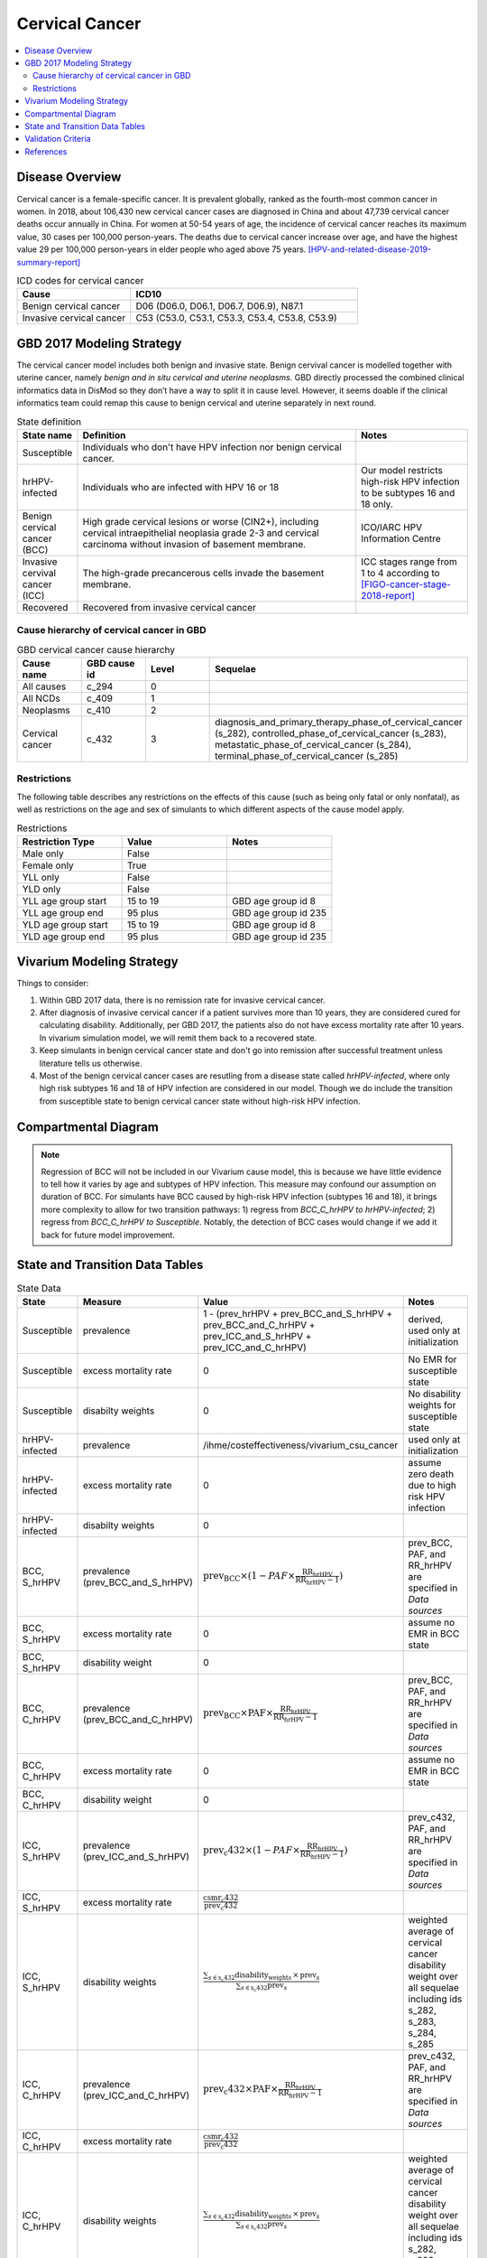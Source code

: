 .. _2017_cancer_model_cervical_cancer:

===============
Cervical Cancer
===============

.. contents::
  :local:

Disease Overview
++++++++++++++++

Cervical cancer is a female-specific cancer. It is prevalent globally, ranked 
as the fourth-most common cancer in women. In 2018, about 106,430 new cervical 
cancer cases are diagnosed in China and about 47,739 cervical cancer deaths occur 
annually in China. For women at 50-54 years of age, the incidence of cervical 
cancer reaches its maximum value, 30 cases per 100,000 person-years. The deaths 
due to cervical cancer increase over age, and have the highest value 29 per 
100,000 person-years in elder people who aged above 75 years. 
[HPV-and-related-disease-2019-summary-report]_

.. list-table:: ICD codes for cervical cancer
   :widths: 5 10
   :header-rows: 1

   * - Cause
     - ICD10
   * - Benign cervical cancer
     - D06 (D06.0, D06.1, D06.7, D06.9), N87.1
   * - Invasive cervical cancer
     - C53 (C53.0, C53.1, C53.3, C53.4, C53.8, C53.9)


GBD 2017 Modeling Strategy
++++++++++++++++++++++++++

The cervical cancer model includes both benign and invasive state. Benign 
cervival cancer is modelled together with uterine cancer, namely `benign and in 
situ cervical and uterine neoplasms`. GBD directly processed the combined 
clinical informatics data in DisMod so they don’t have a way to split it in 
cause level. However, it seems doable if the clinical informatics team could 
remap this cause to benign cervical and uterine separately in next round.

.. list-table:: State definition
   :widths: 5 25 10
   :header-rows: 1

   * - State name
     - Definition
     - Notes
   * - Susceptible
     - Individuals who don't have HPV infection nor benign cervical cancer. 
     - 
   * - hrHPV-infected
     - Individuals who are infected with HPV 16 or 18
     - Our model restricts high-risk HPV infection to be subtypes 16 and 18 only.
   * - Benign cervical cancer (BCC)
     - High grade cervical lesions or worse (CIN2+), including cervical 
       intraepithelial neoplasia grade 2-3 and cervical carcinoma without 
       invasion of basement membrane.
     - ICO/IARC HPV Information Centre
   * - Invasive cervival cancer (ICC)
     - The high-grade precancerous cells invade the basement membrane.
     - ICC stages range from 1 to 4 according to [FIGO-cancer-stage-2018-report]_
   * - Recovered
     - Recovered from invasive cervical cancer
     - 


Cause hierarchy of cervical cancer in GBD
-----------------------------------------

.. list-table:: GBD cervical cancer cause hierarchy
   :widths: 5 5 5 20
   :header-rows: 1

   * - Cause name
     - GBD cause id
     - Level
     - Sequelae
   * - All causes
     - c_294
     - 0
     - 
   * - All NCDs
     - c_409
     - 1
     -   
   * - Neoplasms
     - c_410
     - 2
     -   
   * - Cervical cancer
     - c_432
     - 3
     - diagnosis_and_primary_therapy_phase_of_cervical_cancer (s_282), controlled_phase_of_cervical_cancer (s_283), metastatic_phase_of_cervical_cancer (s_284), terminal_phase_of_cervical_cancer (s_285)
      
       
.. image:: cervical_cancer_hierarchy.svg


Restrictions
------------

The following table describes any restrictions on the effects of this cause 
(such as being only fatal or only nonfatal), as well as restrictions on the 
age and sex of simulants to which different aspects of the cause model apply.

.. list-table:: Restrictions
   :widths: 10 10 10
   :header-rows: 1

   * - Restriction Type
     - Value
     - Notes
   * - Male only
     - False
     -
   * - Female only
     - True
     -
   * - YLL only
     - False
     -
   * - YLD only
     - False
     -
   * - YLL age group start
     - 15 to 19
     - GBD age group id 8
   * - YLL age group end
     - 95 plus
     - GBD age group id 235
   * - YLD age group start
     - 15 to 19
     - GBD age group id 8
   * - YLD age group end
     - 95 plus
     - GBD age group id 235


Vivarium Modeling Strategy
++++++++++++++++++++++++++

Things to consider: 

1. Within GBD 2017 data, there is no remission rate for invasive cervical cancer.
2. After diagnosis of invasive cervical cancer if a patient survives more than 
   10 years, they are considered cured for calculating disability. Additionally, per GBD 2017, the patients also do not have excess mortality rate after 10 years. In vivarium simulation model, we will remit them back to a recovered state.
3. Keep simulants in benign cervical cancer state and don't go into remission 
   after successful treatment unless literature tells us otherwise.
4. Most of the benign cervical cancer cases are resutling from a disease state 
   called `hrHPV-infected`, where only high risk subtypes 16 and 18 of HPV 
   infection are considered in our model. Though we do include the transition 
   from susceptible state to benign cervical cancer state without high-risk HPV infection.

.. todo::

   Add more assumptions and limitations.


Compartmental Diagram
+++++++++++++++++++++

  .. image:: cervical_cancer_cause_model_diagram.svg

.. note::

   Regression of BCC will not be included in our Vivarium cause model, this is 
   because we have little evidence to tell how it varies by age and subtypes of 
   HPV infection. This measure may confound our assumption on duration of BCC. 
   For simulants have BCC caused by high-risk HPV infection (subtypes 16 and 18),
   it brings more complexity to allow for two transition pathways: 1) regress 
   from `BCC_C_hrHPV to hrHPV-infected`; 2) regress from `BCC_C_hrHPV to 
   Susceptible`. Notably, the detection of BCC cases would change if we add 
   it back for future model improvement.

State and Transition Data Tables
++++++++++++++++++++++++++++++++

.. list-table:: State Data
   :widths: 10 10 30 20
   :header-rows: 1
   
   * - State
     - Measure
     - Value
     - Notes
   * - Susceptible
     - prevalence
     - 1 - (prev_hrHPV + prev_BCC_and_S_hrHPV + prev_BCC_and_C_hrHPV + prev_ICC_and_S_hrHPV + prev_ICC_and_C_hrHPV)
     - derived, used only at initialization
   * - Susceptible
     - excess mortality rate
     - 0
     - No EMR for susceptible state
   * - Susceptible
     - disabilty weights
     - 0
     - No disability weights for susceptible state
   * - hrHPV-infected
     - prevalence
     - /ihme/costeffectiveness/vivarium_csu_cancer
     - used only at initialization
   * - hrHPV-infected
     - excess mortality rate
     - 0
     - assume zero death due to high risk HPV infection
   * - hrHPV-infected
     - disabilty weights
     - 0
     - 
   * - BCC, S_hrHPV
     - prevalence (prev_BCC_and_S_hrHPV)
     - :math:`\text{prev_BCC}\times(1-PAF\times\frac{\text{RR_hrHPV}}{\text{RR_hrHPV}-1})`
     - prev_BCC, PAF, and RR_hrHPV are specified in `Data sources`
   * - BCC, S_hrHPV
     - excess mortality rate
     - 0
     - assume no EMR in BCC state
   * - BCC, S_hrHPV
     - disability weight
     - 0
     - 
   * - BCC, C_hrHPV
     - prevalence (prev_BCC_and_C_hrHPV)
     - :math:`\text{prev_BCC}\times\text{PAF}\times\frac{\text{RR_hrHPV}}{\text{RR_hrHPV}-1}`
     - prev_BCC, PAF, and RR_hrHPV are specified in `Data sources`
   * - BCC, C_hrHPV
     - excess mortality rate
     - 0
     - assume no EMR in BCC state
   * - BCC, C_hrHPV
     - disability weight
     - 0
     - 
   * - ICC, S_hrHPV
     - prevalence (prev_ICC_and_S_hrHPV)
     - :math:`\text{prev_c432}\times(1-PAF\times\frac{\text{RR_hrHPV}}{\text{RR_hrHPV}-1})`
     - prev_c432, PAF, and RR_hrHPV are specified in `Data sources`
   * - ICC, S_hrHPV
     - excess mortality rate
     - :math:`\frac{\text{csmr_c432}}{\text{prev_c432}}`
     - 
   * - ICC, S_hrHPV  
     - disability weights
     - :math:`\frac{\displaystyle{\sum_{s\in\text{s_c432}}}\scriptstyle{\text{disability_weight}_s\,\times\,\text{prev}_s}}{\displaystyle{\sum_{s\in\text{s_c432}}}\scriptstyle{\text{prev}_s}}`
     - weighted average of cervical cancer disability weight over all sequelae including ids s_282, s_283, s_284, s_285
   * - ICC, C_hrHPV
     - prevalence (prev_ICC_and_C_hrHPV)
     - :math:`\text{prev_c432}\times\text{PAF}\times\frac{\text{RR_hrHPV}}{\text{RR_hrHPV}-1}`
     - prev_c432, PAF, and RR_hrHPV are specified in `Data sources`
   * - ICC, C_hrHPV
     - excess mortality rate
     - :math:`\frac{\text{csmr_c432}}{\text{prev_c432}}`
     - 
   * - ICC, C_hrHPV  
     - disability weights
     - :math:`\frac{\displaystyle{\sum_{s\in\text{s_c432}}}\scriptstyle{\text{disability_weight}_s\,\times\,\text{prev}_s}}{\displaystyle{\sum_{s\in\text{s_c432}}}\scriptstyle{\text{prev}_s}}`
     - weighted average of cervical cancer disability weight over all sequelae including ids s_282, s_283, s_284, s_285

S_ = susceptible; C_ = with condition

.. list-table:: Transition Data
   :widths: 5 5 5 30 30
   :header-rows: 1

   * - Transition
     - Source state
     - Sink state
     - Value
     - Notes
   * - i_hrHPV
     - Susceptible
     - hrHPV-infected
     - hrHPV incidence
     - i_hrHPV is specified in `Data sources`.
   * - r_hrHPV
     - hrHPV-infected
     - Susceptible
     - hrHPV clearance/remission
     - r_hrHPV is specified in `Data sources`.
   * - i_BCC_hrHPV+
     - hrHPV-infected
     - BCC, C_hrHPV
     - :math:`\text{incidence_BCC}\times(1-PAF)\times\text{RR_hrHPV}`
     - incidence_BCC, PAF, and RR_hrHPV are specified in `Data sources`.
   * - i_BCC_hrHPV-
     - Susceptible
     - BCC, S_hrHPV
     - :math:`\text{incidence_BCC}\times(1-PAF)`
     - incidence_BCC and PAF are specified in `Data sources`.
   * - i_hrHPV
     - BCC, S_hrHPV
     - BCC, C_hrHPV
     - hrHPV incidence
     - 
   * - r_hrHPV
     - BCC, C_hrHPV
     - BCC, S_hrHPV
     - hrHPV clearance/remission
     - 
   * - i_ICC
     - BCC, S_hrHPV
     - ICC, S_hrHPV
     - 1 / duration_BCC
     - duration_BCC is specified in `Data sources`.
   * - i_ICC
     - BCC, C_hrHPV
     - ICC, C_hrHPV
     - 1 / duration_BCC
     - duration_BCC is specified in `Data sources`.
   * - i_hrHPV
     - ICC, S_hrHPV
     - ICC, C_hrHPV
     - hrHPV incidence
     - 
   * - r_hrHPV
     - ICC, C_hrHPV
     - ICC, S_hrHPV
     - hrHPV clearance/remission
     - 
   * - r
     - ICC, S_hrHPV
     - Recovered
     - 0.1 per person-years regardless of age
     - remission rate from ICC to R = 1 divided by duration of cervical cancer (10 years) = 0.1 per person-years regardless of age
   * - r
     - ICC, C_hrHPV
     - Recovered
     - 0.1 per person-years regardless of age
     - remission rate from ICC to R = 1 divided by duration of cervical cancer (10 years) = 0.1 per person-years regardless of age

prev_ = prevalence; i_ = incidence; r_ = remission; RR_ = relative risk; PAF = population attributable fraction

.. list-table:: Data sources
   :widths: 30 30 30
   :header-rows: 1
   
   * - Measure
     - Sources
     - Notes
   * - crude-prevalence ratio of BCC
     - derived from marketscan data
     - see below for prevalence ratio calculation
   * - prev_BCC 
     - derived from incidence_c432 and duration of BCC
     - prev_BCC(age) = incidence_c432(age) * duration_BCC
   * - duration_BCC
     - extracted from [Burger-et-al-2020]_
     - 10 years
   * - incidence_BCC
     - derived from incidence_c432
     - incidence_BCC(age) = incidence_c432(age + duration_BCC)
   * - prev_c432
     - forecasted for future years 2020-2040
     - /ihme/costeffectiveness/vivarium_csu_cancer
   * - csmr_c432
     - forecasted for future years 2020-2040
     - /ihme/costeffectiveness/vivarium_csu_cancer
   * - incidence_c432
     - forecasted for future years 2020-2040
     - /ihme/costeffectiveness/vivarium_csu_cancer
   * - remission_c432
     - GBD 2017
     - remission rate of cervical cancer = 1/10 per person-years for all ages 
   * - Disability weights for cervical cancer sequelae
     - [GBD-2017-YLD-Appendix-Cervical-Cancer]_
     - total breast cancer disability weight over all sequelae with ids s_282, s_283, s_284, s_285
   * - ACMR
     - forecasted for future years 2020-2040 
     - /ihme/costeffectiveness/vivarium_csu_cancer
   * - Population
     - demography for 2017 
     - mid-year population
   * - prev_hrHPV
     - derived from Abie's dismod
     - /ihme/costeffectiveness/vivarium_csu_cancer
   * - incidence_hrHPV
     - derived from Abie's dismod
     - /ihme/costeffectiveness/vivarium_csu_cancer
   * - remission_hrHPV
     - derived from Abie's dismod
     - /ihme/costeffectiveness/vivarium_csu_cancer
   * - RR_hrHPV
     - extracted from [Naucler-et-al-2007]_
     - relative risk of HPV 16/18 causing CIN2+ = 27.4 (95%CI 19.7 to 38.0)
   * - PAF
     - derived from prev_hrHPV and RR_hrHPV
     - PAF = :math:`\frac{\text{prev_hrHPV}\times(\text{RR_hrHPV}-1)}{\text{prev_hrHPV}\times(\text{RR_hrHPV}-1)+1}`

.. todo::

  Describe dismod approach to estimate consistent rates for:
   - prevalence, incidence, and remission of high risk HPV infection.
   - prevalence, incidence, and regression of benign cervical cancer

Prevalence ratio calculation:

1. MarketScan research databases capture person-specific clinical utilization, expenditures, and enrollment across inpatient, outpatient, prescription drug and carve-out services. 
   Currently GBD estimates bundle benign and in situ cervical and uterine neoplasms. Thus, we use external marketScan data source to calculate ratio of benign to malignant cervical cancer. 
2. Outpatient year 2016 and 2017 data were pulled with following ICD 10 codes: C53 Malignant neoplasm of cervix uteri, C53.0 Malignant neoplasm of endocervix, C53.1 Malignant neoplasm 
   of exocervix, C53.8 Malignant neoplasm of overlapping sites of cervix uteri, C53.9 Malignant neoplasm of cervix uteri, D06  (CIN3) Carcinoma in situ of cervix uteri, D06.0 Carcinoma in situ of 
   endocervix, D06.1 Carcinoma in situ of exocervix, D06.7 Carcinoma in situ of other parts of cervix, D06.9 Carcinoma in situ of cervix, N87.1 (CIN2) Moderate cervical dysplasia, Z12.4 
   Encounter for screening for malignant neoplasm of cervix. 
3. Non-medicare (age 0-65) & medicare (subset age 65+ only) were merged together to include all ages and limited to screened female patients only. After concatenating 2016& 2017 outpatient 
   data, duplicates were removed based on enrolid and data were grouped by 5-year age band to align with GBD age pattern. Prevalence ratio was calculated using benign cervical cancer counts 
   over invasive cervical cancer counts within each age group. Result shows younger age groups have larger ratio with wider uncertainty level. This ratio pattern is consistent with a study [Sun-et-al-2010]_ , 
   that is BCC prevalence is higher than ICC prevalence for younger and middle age groups, but the specific ratio values are a little off.

.. list-table:: prevalence ratio
   :widths: 20 20
   :header-rows: 1

   * - Age Group
     - Prevalence Ratio
   * - 15_to_19
     - 26.5    
   * - 20_to_24
     - 89.6  
   * - 25_to_29
     - 36.8  
   * - 30_to_34
     - 22.2  
   * - 35_to_39
     - 11.5 
   * - 40_to_44
     - 7.2  
   * - 45_to_49
     - 4.98 
   * - 50_to_54
     - 3.75 
   * - 55_to_59
     - 2.5
   * - 60_to_64
     - 1.92  
   * - 65_to_69
     - 1.26
   * - 70_to_74
     - 0.71
   * - 75_to_79
     - 0.48
   * - 80 plus 0.5
     - 0.5
   * - all ages
     - 8.83


Validation Criteria
+++++++++++++++++++

Fatal outcomes
 - Deaths
     - EMR_hrHPV = EMR_BCC = 0
     - ACMR = CSMR_c432 + CSMR_other
 - YLLs
     - YLLs_hrHPV = YLLs_BCC = 0
     - YLLs_total = YLLs_c432 + YLLs_other

Non-fatal outcomes
 - YLDs
     - YLDs_hrHPV = YLDs_BCC = YLDs_other = 0
     - YLDs_total = YLDs_c432
 - Prevalence
     - add formula here once we identified marketscan data
 - Incidence
     - add formula here once we identified marketscan data

.. todo::

   1. Compare forecast data in 2020 against GBD 2017 (2019) results.
   2. Compare prevalence, incidence, CSMR of cervical cancer, and ACMR over year
      with GBD age-/sex- stratification that calculated from simulation baseline
      to forecast data.
   3. Check outcomes such as YLDs and YLLs in 2020 yield from simulation baseline
      against GBD 2017 (2019) all causes and cervical cancer results.


References
++++++++++

.. [GBD-2017-YLD-Appendix-Cervical-Cancer]
   Supplement to: GBD 2017 Disease and Injury Incidence and Prevalence
   Collaborators. Global, regional, and national incidence, prevalence, and
   years lived with disability for 354 diseases and injuries for 195 countries
   and territories, 1990–2017: a systematic analysis for the Global Burden of
   Disease Study 2017. Lancet 2018; 392: 1789–858 (pp. 310-317)
.. [FIGO-cancer-stage-2018-report] 
   FIGO Cancer Report 2018: Cancer of the cervix uteri 
   https://obgyn.onlinelibrary.wiley.com/doi/epdf/10.1002/ijgo.12611
.. [HPV-and-related-disease-2019-summary-report] 
   Ferlay J, Ervik M, Lam F, Colombet M, Mery L, Piñeros M, Znaor A, Soerjomataram 
   I, Bray F (2018). Global Cancer Observatory: Cancer Today. Lyon, France: 
   International Agency for Research on Cancer.
.. [Sun-et-al-2010]
   Sun Z-R, Ji Y-H, Zhou W-Q, Zhang S-L, Jiang W-G, Ruan Q. Characteristics of HPV 
   prevalence among women in Liaoning province, China. International Journal of 
   Gynecology & Obstetrics 2010; 109: 105–9.
.. [Burger-et-al-2020]
   Burger EA, de Kok IMCM, Groene E, et al. Estimating the Natural History of 
   Cervical Carcinogenesis Using Simulation Models: A CISNET Comparative Analysis. 
   J Natl Cancer Inst 2020; 112: 955–63.
.. [Naucler-et-al-2007]
   Naucler P, Ryd W, Törnberg S, et al. HPV type-specific risks of high-grade CIN 
   during 4 years of follow-up: a population-based prospective study. Br J Cancer 
   2007; 97: 129–32.

